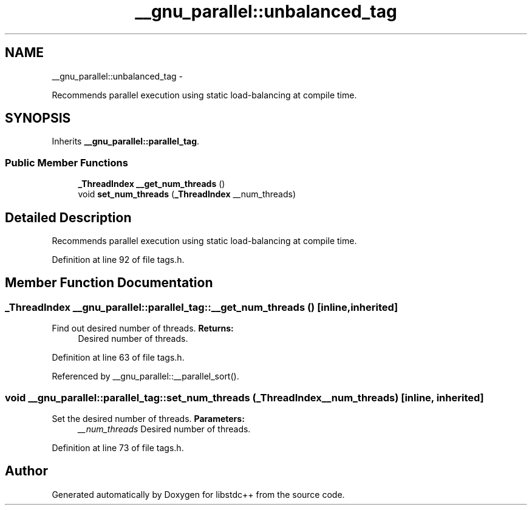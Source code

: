.TH "__gnu_parallel::unbalanced_tag" 3 "Sun Oct 10 2010" "libstdc++" \" -*- nroff -*-
.ad l
.nh
.SH NAME
__gnu_parallel::unbalanced_tag \- 
.PP
Recommends parallel execution using static load-balancing at compile time.  

.SH SYNOPSIS
.br
.PP
.PP
Inherits \fB__gnu_parallel::parallel_tag\fP.
.SS "Public Member Functions"

.in +1c
.ti -1c
.RI "\fB_ThreadIndex\fP \fB__get_num_threads\fP ()"
.br
.ti -1c
.RI "void \fBset_num_threads\fP (\fB_ThreadIndex\fP __num_threads)"
.br
.in -1c
.SH "Detailed Description"
.PP 
Recommends parallel execution using static load-balancing at compile time. 
.PP
Definition at line 92 of file tags.h.
.SH "Member Function Documentation"
.PP 
.SS "\fB_ThreadIndex\fP __gnu_parallel::parallel_tag::__get_num_threads ()\fC [inline, inherited]\fP"
.PP
Find out desired number of threads. \fBReturns:\fP
.RS 4
Desired number of threads. 
.RE
.PP

.PP
Definition at line 63 of file tags.h.
.PP
Referenced by __gnu_parallel::__parallel_sort().
.SS "void __gnu_parallel::parallel_tag::set_num_threads (\fB_ThreadIndex\fP __num_threads)\fC [inline, inherited]\fP"
.PP
Set the desired number of threads. \fBParameters:\fP
.RS 4
\fI__num_threads\fP Desired number of threads. 
.RE
.PP

.PP
Definition at line 73 of file tags.h.

.SH "Author"
.PP 
Generated automatically by Doxygen for libstdc++ from the source code.
